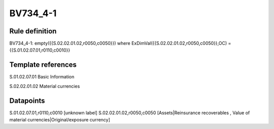 =========
BV734_4-1
=========

Rule definition
---------------

BV734_4-1: empty({{S.02.02.01.02,r0050,c0050}}) where ExDimVal({{S.02.02.01.02,r0050,c0050}},OC) = {{S.01.02.07.01,r0110,c0010}}


Template references
-------------------

S.01.02.07.01 Basic Information

S.02.02.01.02 Material currencies


Datapoints
----------

S.01.02.07.01,r0110,c0010 [unknown label]
S.02.02.01.02,r0050,c0050 [Assets|Reinsurance recoverables , Value of material currencies|Original/exposure currency]



